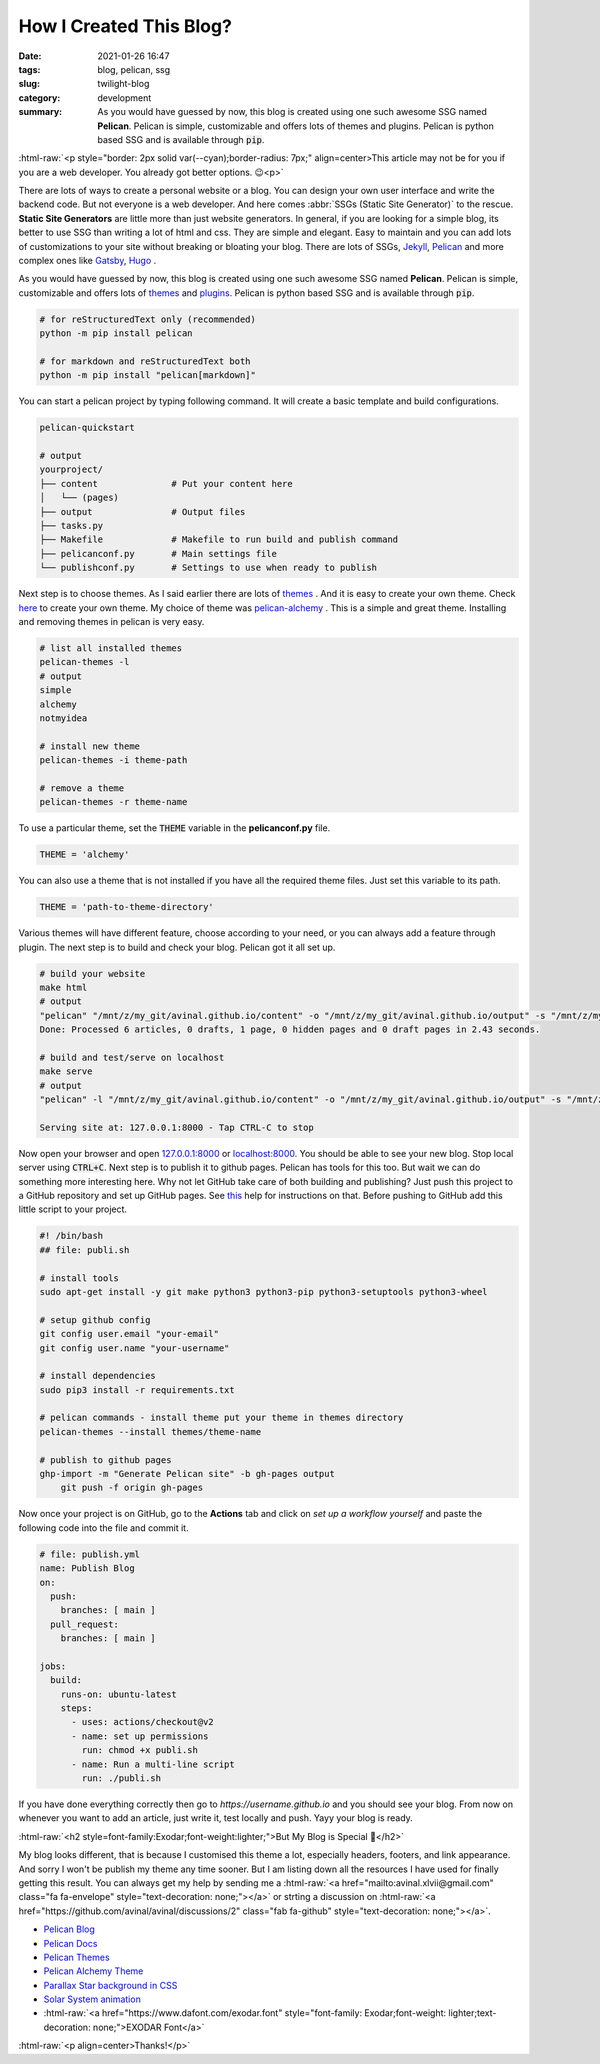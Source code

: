 ************************
How I Created This Blog?
************************

:date: 2021-01-26 16:47
:tags: blog, pelican, ssg
:slug: twilight-blog
:category: development
:summary: As you would have guessed by now, this blog is created using one such awesome SSG named **Pelican**. Pelican is simple, customizable and offers lots of themes and plugins. Pelican is python based SSG and is available through :code:`pip`.

.. role:: html-raw(raw)
    :format: html

:html-raw:`<p style="border: 2px solid var(--cyan);border-radius: 7px;" align=center>This article may not be for you if you are a web developer. You already got better options. 😉<p>`

There are lots of ways to create a personal website or a blog. You can design your own user interface and write the backend code. But not everyone is a web developer. And here comes :abbr:`SSGs (Static Site Generator)` to the rescue. **Static Site Generators** are little more than just website generators. In general, if you are looking for a simple blog, its better to use SSG than writing a lot of html and css. They are simple and elegant. Easy to maintain and you can add lots of customizations to your site without breaking or bloating your blog. There are lots of SSGs, `Jekyll <https://jekyllrb.com/>`_, `Pelican <https://blog.getpelican.com/>`_ and more complex ones like `Gatsby <https://www.gatsbyjs.com/>`_, `Hugo <https://gohugo.io/>`_ .

As you would have guessed by now, this blog is created using one such awesome SSG named **Pelican**. Pelican is simple, customizable and offers lots of `themes <http://www.pelicanthemes.com/>`_ and `plugins <https://github.com/getpelican/pelican-plugins>`_. Pelican is python based SSG and is available through :code:`pip`. 

.. code-block:: shell

    # for reStructuredText only (recommended)
    python -m pip install pelican

    # for markdown and reStructuredText both
    python -m pip install "pelican[markdown]"

You can start a pelican project by typing following command. It will create a basic template and build configurations.

.. code-block:: shell

    pelican-quickstart

    # output
    yourproject/
    ├── content              # Put your content here
    │   └── (pages)          
    ├── output               # Output files
    ├── tasks.py             
    ├── Makefile             # Makefile to run build and publish command
    ├── pelicanconf.py       # Main settings file
    └── publishconf.py       # Settings to use when ready to publish

Next step is to choose themes. As I said earlier there are lots of `themes <http://www.pelicanthemes.com/>`_ . And it is easy to create your own theme. Check `here <https://docs.getpelican.com/en/latest/themes.html>`_ to create your own theme. My choice of theme was `pelican-alchemy <https://nairobilug.github.io/pelican-alchemy/>`_ . This is a simple and great theme. Installing and removing themes in pelican is very easy. 

.. code-block:: shell

    # list all installed themes
    pelican-themes -l
    # output
    simple
    alchemy
    notmyidea

    # install new theme 
    pelican-themes -i theme-path

    # remove a theme
    pelican-themes -r theme-name

To use a particular theme, set the :code:`THEME` variable in the **pelicanconf.py** file. 

.. code-block:: python

    THEME = 'alchemy'

You can also use a theme that is not installed if you have all the required theme files. Just set this variable to its path.

.. code-block:: python

    THEME = 'path-to-theme-directory'

Various themes will have different feature, choose according to your need, or you can always add a feature through plugin. The next step is to build and check your blog. Pelican got it all set up. 

.. code-block:: shell

    # build your website
    make html
    # output
    "pelican" "/mnt/z/my_git/avinal.github.io/content" -o "/mnt/z/my_git/avinal.github.io/output" -s "/mnt/z/my_git/avinal.github.io/pelicanconf.py" 
    Done: Processed 6 articles, 0 drafts, 1 page, 0 hidden pages and 0 draft pages in 2.43 seconds.

    # build and test/serve on localhost
    make serve
    # output
    "pelican" -l "/mnt/z/my_git/avinal.github.io/content" -o "/mnt/z/my_git/avinal.github.io/output" -s "/mnt/z/my_git/avinal.github.io/pelicanconf.py" 

    Serving site at: 127.0.0.1:8000 - Tap CTRL-C to stop

Now open your browser and open `127.0.0.1:8000 <127.0.0.1:8000>`_ or `localhost:8000 <localhost:8000>`_. You should be able to see your new blog. Stop local server using :code:`CTRL+C`. Next step is to publish it to github pages. Pelican has tools for this too. But wait we can do something more interesting here. Why not let GitHub take care of both building and publishing? Just push this project to a GitHub repository and set up GitHub pages. See `this <https://pages.github.com/>`_ help for instructions on that. Before pushing to GitHub add this little script to your project.

.. code-block:: shell

    #! /bin/bash
    ## file: publi.sh

    # install tools
    sudo apt-get install -y git make python3 python3-pip python3-setuptools python3-wheel

    # setup github config
    git config user.email "your-email"
    git config user.name "your-username"

    # install dependencies
    sudo pip3 install -r requirements.txt

    # pelican commands - install theme put your theme in themes directory
    pelican-themes --install themes/theme-name

    # publish to github pages
    ghp-import -m "Generate Pelican site" -b gh-pages output
	git push -f origin gh-pages

Now once your project is on GitHub, go to the **Actions** tab and click on *set up a workflow yourself* and paste the following code into the file and commit it.

.. code-block:: yaml

    # file: publish.yml
    name: Publish Blog
    on:
      push:
        branches: [ main ]
      pull_request:
        branches: [ main ]

    jobs:
      build:
        runs-on: ubuntu-latest
        steps:
          - uses: actions/checkout@v2
          - name: set up permissions
            run: chmod +x publi.sh
          - name: Run a multi-line script
            run: ./publi.sh

If you have done everything correctly then go to *https://username.github.io* and you should see your blog. From now on whenever you want to add an article, just write it, test locally and push. Yayy your blog is ready.

:html-raw:`<h2 style=font-family:Exodar;font-weight:lighter;">But My Blog is Special 🥰</h2>`

My blog looks different, that is because I customised this theme a lot, especially headers, footers, and link appearance. And sorry I won't be publish my theme any time sooner. But I am listing down all the resources I have used for finally getting this result. You can always get my help by sending me a :html-raw:`<a href="mailto:avinal.xlvii@gmail.com" class="fa fa-envelope" style="text-decoration: none;"></a>` or strting a discussion on :html-raw:`<a href="https://github.com/avinal/avinal/discussions/2" class="fab fa-github" style="text-decoration: none;"></a>`.

* `Pelican Blog <https://blog.getpelican.com/>`_
* `Pelican Docs <https://docs.getpelican.com/en/latest/>`_
* `Pelican Themes <http://www.pelicanthemes.com/>`_
* `Pelican Alchemy Theme <https://github.com/nairobilug/pelican-alchemy>`_
* `Parallax Star background in CSS <https://codepen.io/saransh/pen/BKJun>`_
* `Solar System animation <https://codepen.io/kowlor/pen/ZYYQoy>`_
* :html-raw:`<a href="https://www.dafont.com/exodar.font" style="font-family: Exodar;font-weight: lighter;text-decoration: none;">EXODAR Font</a>`

:html-raw:`<p align=center>Thanks!</p>`

